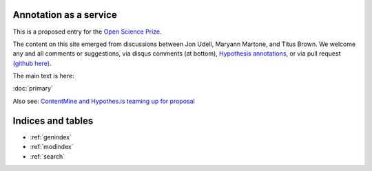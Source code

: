 .. labibi documentation master file, created by
   sphinx-quickstart on Sun Nov  4 10:10:29 2012.
   You can adapt this file completely to your liking, but it should at least
   contain the root `toctree` directive.

Annotation as a service
=======================

This is a proposed entry for the `Open Science Prize <https://www.openscienceprize.org/>`__.

The content on this site emerged from discussions between Jon Udell,
Maryann Martone, and Titus Brown.  We welcome any and all comments or
suggestions, via disqus comments (at bottom), `Hypothesis annotations
<http://hypothes.is>`__, or via pull request `(github here)
<https://github.com/ctb/2016-aesir/>`__.

The main text is here:

:doc:`primary`

Also see: `ContentMine and Hypothes.is teaming up for proposal <http://contentmine.org/2016/02/open-science-prize-contentmine-and-hypothes-is-teaming-up-for-proposal/>`__

Indices and tables
==================

* :ref:`genindex`
* :ref:`modindex`
* :ref:`search`

